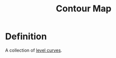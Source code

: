 :PROPERTIES:
:ID:       8abd407f-e8f8-4e03-a7f8-55bd3a358bd6
:END:
#+title: Contour Map

* Definition
A collection of [[id:ff76bb12-5ddc-4078-b810-68885117373c][level curves]].

[[file:images/contour-map.png]]
